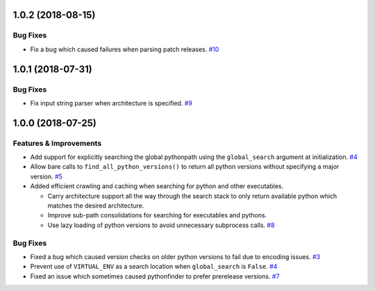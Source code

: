 1.0.2 (2018-08-15)
==================

Bug Fixes
---------

- Fix a bug which caused failures when parsing patch releases.  `#10 <https://github.com/sarugaku/pythonfinder/issues/10>`_


1.0.1 (2018-07-31)
==================

Bug Fixes
---------

- Fix input string parser when architecture is specified.  `#9 <https://github.com/sarugaku/pythonfinder/issues/9>`_


1.0.0 (2018-07-25)
==================

Features & Improvements
-----------------------

- Add support for explicitly searching the global pythonpath using the ``global_search`` argument at initialization.  `#4 <https://github.com/sarugaku/pythonfinder/issues/4>`_
  
- Allow bare calls to ``find_all_python_versions()`` to return all python versions without specifying a major version.  `#5 <https://github.com/sarugaku/pythonfinder/issues/5>`_
  
- Added efficient crawling and caching when searching for python and other executables.

  - Carry architecture support all the way through the search stack to only return available python which matches the desired architecture.
  - Improve sub-path consolidations for searching for executables and pythons.
  - Use lazy loading of python versions to avoid unnecessary subprocess calls.  `#8 <https://github.com/sarugaku/pythonfinder/issues/8>`_
  

Bug Fixes
---------

- Fixed a bug which caused version checks on older python versions to fail due to encoding issues.  `#3 <https://github.com/sarugaku/pythonfinder/issues/3>`_
  
- Prevent use of ``VIRTUAL_ENV`` as a search location when ``global_search`` is ``False``.  `#4 <https://github.com/sarugaku/pythonfinder/issues/4>`_
  
- Fixed an issue which sometimes caused pythonfinder to prefer prerelease versions.  `#7 <https://github.com/sarugaku/pythonfinder/issues/7>`_
